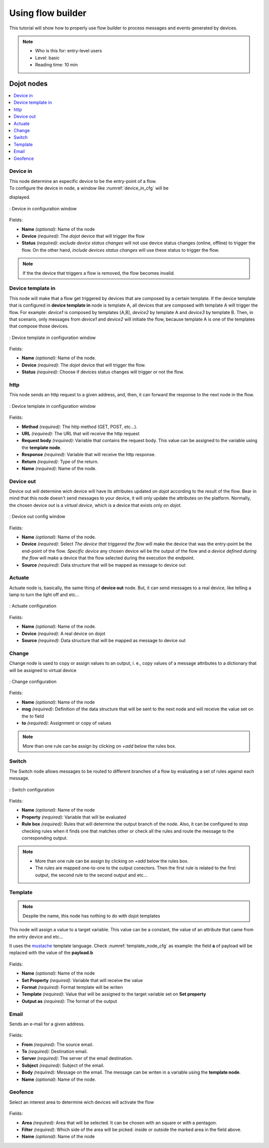 .. _Flow:

Using flow builder
==================


This tutorial will show how to properly use flow builder to process messages
and events generated by devices.

.. note::
   - Who is this for: entry-level users
   - Level: basic
   - Reading time: 10 min

Dojot nodes
-----------

.. contents::
  :local:

Device in
****

.. _device_in_node:
.. image:: images/nodes/device_node.png
    :width: 20%
    :align: left
    :alt: device_node

| This node determine an especific device to be the entry-point of a flow.
| To configure the device in node, a window like :numref:`device_in_cfg` will be
displayed.

.. _device_in_cfg:
.. figure:: images/nodes/device_node_cfg.png
    :width: 50%
    :align: center
    :alt: devicein_node_cfg

    : Device in configuration window

Fields:

* **Name** *(optional)*: Name of the node
* **Device** *(required)*: The *dojot* device that will trigger the flow
* **Status** *(required)*: *exclude device status changes* will not use device status changes (online, offline) to trigger the flow. On the other hand, *include devices status changes* will use these status to trigger the flow.

.. note::
    If the the device that triggers a flow is removed, the flow becomes invalid.

Device template in
***********

.. _devicetemplate_in_node:
.. image:: images/nodes/devicetemplate_node.png
    :width: 20%
    :align: left
    :alt: devicetemplatein_node

This node will make that a flow get triggered by devices that are composed by a certain
template. If the device template that is configured in **device template in** node is template A, all devices 
that are composed with template A will trigger the flow. For example: *device1* is composed by templates [A,B], 
*device2* by template A and *device3* by template B. Then, in that scenario, only messages from *device1* and
*device2* will initiate the flow, because template A is one of the templates that compose those devices.

.. _devicetemplate_in_node:
.. figure:: images/nodes/devicetemplate_node_cfg.png
    :width: 50%
    :align: center
    :alt: devicetemplatein_node

    : Device template in configuration window

Fields:

* **Name** *(optional)*: Name of the node.
* **Device** *(required)*: The *dojot* device that will trigger the flow.
* **Status** *(required)*: Choose if devices status changes will trigger or not the flow.

http
****

.. _http_node:
.. image:: images/nodes/http_node.png
    :width: 20%
    :align: left
    :alt: http_node

This node sends an http request to a given address, and, then, it can forward the response to the next node in the flow.

.. _http_in_node:
.. figure:: images/nodes/http_node_cfg.png
    :width: 50%
    :align: center
    :alt: httpin_node

    : Device template in configuration window

Fields:

* **Method** *(required)*: The http method (GET, POST, etc...).
* **URL** *(required)*: The URL that will receive the http request
* **Request body** *(required)*: Variable that contains the request body. This value can be assigned to the variable using the **template node**.
* **Response** *(required)*: Variable that will receive the http response.
* **Return** *(required)*: Type of the return.
* **Name** *(required)*: Name of the node.


Device out
**********

.. _deviceout_node:
.. image:: images/nodes/deviceout_node.png
    :width: 20%
    :align: left
    :alt: deviceout_node

Device out will determine wich device will have its attributes updated on *dojot* according
to the result of the flow. Bear in mind that this node doesn't send messages to your
device, it will only update the attributes on the platform. Normally, the chosen
device out is a *virtual device*, which is a device that exists only on *dojot*.
    
.. _deviceout_node_cfg:
.. figure:: images/nodes/deviceout_node_cfg.png
    :width: 50%
    :align: center
    :alt: deviceout_node_cfg

    : Device out config window

Fields:

- **Name** *(optional)*: Name of the node.
- **Device** *(required)*: Select *The device that triggered the flow* will make the device that was the entry-point
  be the end-point of the flow. *Specific device* any chosen device wil be the output of the flow and *a device 
  defined during the flow* will make a device that the flow selected during the execution the endpoint.
- **Source** *(required)*: Data structure that will be mapped as message to device out

Actuate
*******

.. _actuate_node:
.. image:: images/nodes/actuate_node.png
    :width: 20%
    :align: left
    :alt: actuate_node

Actuate node is, basically, the same thing of **device out** node. But, it can send messages
to a real device, like telling a lamp to turn the light off and etc...

.. _actuate_node_cfg:
.. figure:: images/nodes/actuate_node_cfg.png
    :width: 50%
    :align: center
    :alt: actuate_node_cfg

    : Actuate configuration

Fields:

* **Name** *(optional)*: Name of the node.
* **Device** *(required)*: A real device on dojot
* **Source** *(required)*: Data structure that will be mapped as message to device out

Change
*******

.. _change_node:
.. image:: images/nodes/change_node.png
    :width: 20%
    :align: left
    :alt: change_node

Change node is used to copy or assign values to an output, i. e., copy
values of a message attributes to a dictionary that will be assigned to
virtual device                                                                                      
                                                                                

.. _change_node_cfg:
.. figure:: images/nodes/change_node_cfg.png
    :width: 50%
    :align: center
    :alt: change_node_cfg

    : Change configuration

Fields:

* **Name** *(optional)*: Name of the node
* **msg** *(required)*: Definition of the data structure that will be sent to the next node and will
  receive the value set on the *to* field 
* **to** *(required)*: Assignment or copy of values

.. note::
    More than one rule can be assign by clicking on *+add* below the rules box.

Switch
*******

.. _switch_node:
.. image:: images/nodes/switch_node.png
    :width: 20%
    :align: left
    :alt: switch_node

The Switch node allows messages to be routed to different branches of a flow by evaluating a set of rules against each message.

.. _switch_node_cfg:
.. figure:: images/nodes/switch_node_cfg.png
    :width: 50%
    :align: center
    :alt: switch_node_cfg

    : Switch configuration

Fields:

* **Name** *(optional)*: Name of the node
* **Property** *(required)*: Variable that will be evaluated 
* **Rule box** *(required)*: Rules that will determine the output branch of the node.
  Also, it can be configured to stop checking rules when it finds one that matches other
  or check all the rules and route the message to the corresponding output.

.. note::
    - More than one rule can be assign by clicking on *+add* below the rules box.
    - The rules are mapped one-to-one to the output conectors. Then the first rule is related
      to the first output, the second rule to the second output and etc...

Template
********

.. note::
    Despite the name, this node has nothing to do with dojot templates

.. _template_node:
.. image:: images/nodes/template_node.png
    :width: 20%
    :align: left
    :alt: template_node

This node will assign a value to a target variable. This value can be a constant,
the value of an attribute that came from the entry device and etc...

It uses the `mustache`_ template language.
Check :numref:`template_node_cfg` as example:
the field **a** of payload will be replaced with the value of the **payload.b**



.. _template_node_cfg:
.. figure:: images/nodes/template_node_cfg.png
    :width: 50%
    :align: center
    :alt: template_node_cfg

Fields:

* **Name** *(optional)*: Name of the node
* **Set Property** *(required)*: Variable that will receive the value
* **Format** *(required)*: Format template will be writen
* **Template** *(required)*: Value that will be assigned to the target variable set on **Set property**
* **Output as** *(required)*: The format of the output

Email
*****

.. _email_node:
.. image:: images/nodes/email_node.png
    :width: 20%
    :align: left
    :alt: email_node

Sends an e-mail for a given address.

.. _email_node_cfg:
.. figure:: images/nodes/email_node_cfg.png
    :width: 50%
    :align: center
    :alt: email_node_cfg

Fields:

* **From** *(required)*: The source email.
* **To** *(required)*: Destination email.
* **Server** *(required)*: The server of the email destination.
* **Subject** *(required)*: Subject of the email.
* **Body** *(required)*: Message on the email. The message can be writen in a variable using the **template node**.
* **Name** *(optional)*: Name of the node.

Geofence
********

.. _geofence_node:
.. image:: images/nodes/geofence_node.png
    :width: 20%
    :align: left
    :alt: geofence_node

Select an interest area to determine wich devices will activate the flow

.. _geofence_node_cfg:
.. figure:: images/nodes/geofence_node_cfg.png
    :width: 50%
    :align: center
    :alt: geofence_node_cfg

Fields:

* **Area** *(required)*: Area that will be selected. It can be chosen with an square or with a pentagon.
* **Filter** *(required)*: Which side of the area will be picked: inside or outside the marked area in the field above.
* **Name** *(optional)*: Name of the node

.. _mustache: https://mustache.github.io/mustache.5.html